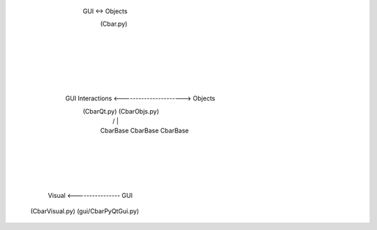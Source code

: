 


                                    GUI <-> Objects
                                      (Cbar.py)
                                          |
                                          |
                                          |
                                          |
                                          |
                                          |
               GUI Interactions <----------------------> Objects
                  (CbarQt.py)                          (CbarObjs.py)
                      |                               /      |      \
                      |                          CbarBase CbarBase CbarBase
                      |
                      |
                      |
                      |
                      |
        Visual <---------------- GUI
   (CbarVisual.py)        (gui/CbarPyQtGui.py)              